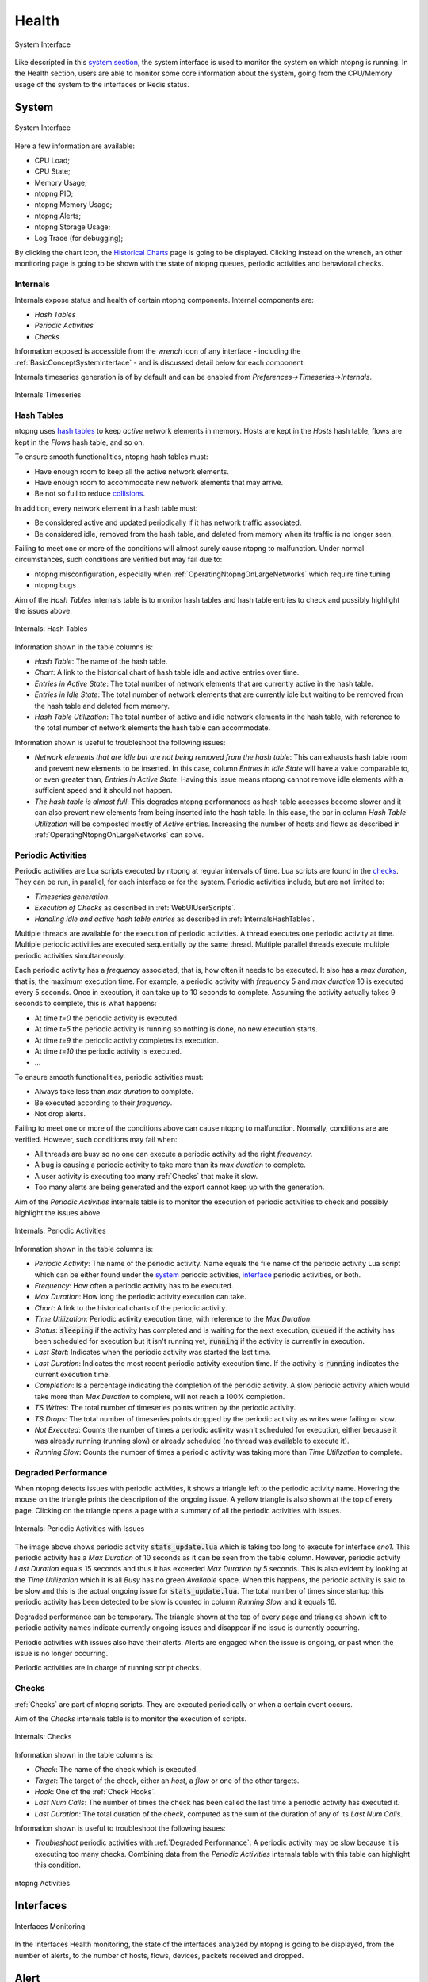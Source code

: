.. _Health:

Health
######

.. figure:: ../img/web_gui_system_interface.png
  :align: center
  :alt: System Interface

  System Interface

Like descripted in this `system section`_, the system interface is used to monitor the system on which ntopng is running.
In the Health section, users are able to monitor some core information about the system, going from the CPU/Memory usage of the system to the interfaces or Redis status.


System
------

.. figure:: ../img/web_gui_system_interface_health.png
  :align: center
  :alt: System Interface

  System Interface

Here a few information are available:

- CPU Load;
- CPU State;
- Memory Usage;
- ntopng PID;
- ntopng Memory Usage;
- ntopng Alerts;
- ntopng Storage Usage;
- Log Trace (for debugging);

By clicking the chart icon, the `Historical Charts`_ page is going to be displayed.
Clicking instead on the wrench, an other monitoring page is going to be shown with the state of ntopng queues, periodic activities and behavioral checks.

.. _Internals:

Internals
^^^^^^^^^

Internals expose status and health of certain ntopng components. Internal components are:

- `Hash Tables`
- `Periodic Activities`
- `Checks`

Information exposed is accessible from the `wrench` icon of any interface - including the :ref:`BasicConceptSystemInterface` - and is discussed detail below for each component.

Internals timeseries generation is of by default and can be enabled from  `Preferences->Timeseries->Internals`.

.. figure:: ../img/internals_timeseries.png
  :align: center
  :alt: Internals Timeseries

  Internals Timeseries

.. _InternalsHashTables:

Hash Tables
^^^^^^^^^^^

ntopng uses `hash tables <https://en.wikipedia.org/wiki/Hash_table>`_ to keep `active` network elements in memory. Hosts are kept in the `Hosts` hash table, flows are kept in the `Flows` hash table, and so on.

To ensure smooth functionalities, ntopng hash tables must:

- Have enough room to keep all the active network elements.
- Have enough room to accommodate new network elements that may arrive.
- Be not so full to reduce `collisions <https://en.wikipedia.org/wiki/Hash_table#Collision_resolution>`_.

In addition, every network element in a hash table must:

- Be considered active and updated periodically if it has network traffic associated.
- Be considered idle, removed from the hash table, and deleted from memory when its traffic is no longer seen.

Failing to meet one or more of the conditions will almost surely cause ntopng to malfunction. Under normal circumstances, such conditions are verified but may fail due to:

- ntopng misconfiguration, especially when :ref:`OperatingNtopngOnLargeNetworks` which require fine tuning
- ntopng bugs

Aim of the `Hash Tables` internals table is to monitor hash tables and hash table entries to check and possibly highlight the issues above.

.. figure:: ../img/internals_hash_tables.png
  :align: center
  :alt: Internals: Hash Tables

  Internals: Hash Tables

Information shown in the table columns is:

- `Hash Table`: The name of the hash table.
- `Chart`: A link to the historical chart of hash table idle and active entries over time.
- `Entries in Active State`: The total number of network elements that are currently active in the hash table.
- `Entries in Idle State`: The total number of network elements that are currently idle but waiting to be removed from the hash table and deleted from memory.
- `Hash Table Utilization`: The total number of active and idle network elements in the hash table, with reference to the total number of network elements the hash table can accommodate.

Information shown is useful to troubleshoot the following issues:

- `Network elements that are idle but are not being removed from the hash table`: This can exhausts hash table room and prevent new elements to be inserted. In this case, column `Entries in Idle State` will have a value comparable to, or even greater than, `Entries in Active State`. Having this issue means ntopng cannot remove idle elements with a sufficient speed and it should not happen.
- `The hash table is almost full`: This degrades ntopng performances as hash table accesses become slower and it can also prevent new elements from being inserted into the hash table. In this case, the bar in column `Hash Table Utilization` will be composted mostly of `Active` entries. Increasing the number of hosts and flows as described in :ref:`OperatingNtopngOnLargeNetworks` can solve.

Periodic Activities
^^^^^^^^^^^^^^^^^^^

Periodic activities are Lua scripts executed by ntopng at regular intervals of time. Lua scripts are found in the `checks <https://github.com/ntop/ntopng/tree/dev/scripts/checks>`_. They can be run, in parallel, for each interface or for the system. Periodic activities include, but are not limited to:

- `Timeseries generation`.
- `Execution of Checks` as described in :ref:`WebUIUserScripts`.
- `Handling idle and active hash table entries` as described in :ref:`InternalsHashTables`.

Multiple threads are available for the execution of periodic activities. A thread executes one periodic activity at time. Multiple periodic activities are executed sequentially by the same thread. Multiple parallel threads execute multiple periodic activities simultaneously.

Each periodic activity has a `frequency` associated, that is, how often it needs to be executed. It also has a `max duration`, that is, the maximum execution time. For example, a periodic activity with `frequency` 5 and `max duration` 10 is executed every 5 seconds. Once in execution, it can take up to 10 seconds to complete. Assuming the activity actually takes 9 seconds to complete, this is what happens:

- At time `t=0`  the periodic activity is executed.
- At time `t=5`  the periodic activity is running so nothing is done, no new execution starts.
- At time `t=9`  the periodic activity completes its execution.
- At time `t=10` the periodic activity is executed.
- ...

To ensure smooth functionalities, periodic activities must:

- Always take less than `max duration` to complete.
- Be executed according to their `frequency`.
- Not drop alerts.

Failing to meet one or more of the conditions above can cause ntopng to malfunction. Normally, conditions are are verified. However, such conditions may fail when:

- All threads are busy so no one can execute a periodic activity ad the right `frequency`.
- A bug is causing a periodic activity to take more than its `max duration` to complete.
- A user activity is executing too many :ref:`Checks` that make it slow.
- Too many alerts are being generated and the export cannot keep up with the generation.


Aim of the `Periodic Activities` internals table is to monitor the execution of periodic activities to check and possibly highlight the issues above.

.. figure:: ../img/internals_periodic_activities.png
  :align: center
  :alt: Internals: Periodic Activities

  Internals: Periodic Activities

Information shown in the table columns is:

- `Periodic Activity`: The name of the periodic activity. Name equals the file name of the periodic activity Lua script which can be either found under the `system <https://github.com/ntop/ntopng/tree/dev/scripts/checks/system>`_ periodic activities, `interface <https://github.com/ntop/ntopng/tree/dev/scripts/checks/interface>`_ periodic activities, or both.
- `Frequency`: How often a periodic activity has to be executed.
- `Max Duration`: How long the periodic activity execution can take.
- `Chart`: A link to the historical charts of the periodic activity.
- `Time Utilization`: Periodic activity execution time, with reference to the `Max Duration`.
- `Status`: :code:`sleeping` if the activity has completed and is waiting for the next execution, :code:`queued` if the activity has been scheduled for execution but it isn't running yet, :code:`running` if the activity is currently in execution.
- `Last Start`: Indicates when the periodic activity was started the last time.
- `Last Duration`: Indicates the most recent periodic activity execution time. If the activity is :code:`running` indicates the current execution time.
- `Completion`: Is a percentage indicating the completion of the periodic activity. A slow periodic activity which would take more than `Max Duration` to complete, will not reach a 100% completion.
- `TS Writes`: The total number of timeseries points written by the periodic activity.
- `TS Drops`: The total number of timeseries points dropped by the periodic activity as writes were failing or slow.
- `Not Executed`: Counts the number of times a periodic activity wasn't scheduled for execution, either because it was already running (running slow) or already scheduled (no thread was available to execute it).
- `Running Slow`: Counts the number of times a periodic activity was taking more than `Time Utilization` to complete.

.. _Degraded Performance:

Degraded Performance
^^^^^^^^^^^^^^^^^^^^

When ntopng detects issues with periodic activities, it shows a triangle left to the periodic activity name. Hovering the mouse on the triangle prints the description of the ongoing issue. A yellow triangle is also shown at the top of every page. Clicking on the triangle opens a page with a summary of all the periodic activities with issues.

.. figure:: ../img/internals_periodic_activities_issues.png
  :align: center
  :alt: Internals: Periodic Activities with Issues

  Internals: Periodic Activities with Issues

The image above shows periodic activity :code:`stats_update.lua` which is taking too long to execute for interface `eno1`. This periodic activity has a `Max Duration` of 10 seconds as it can be seen from the table column. However, periodic activity `Last Duration` equals 15 seconds and thus it has exceeded `Max Duration` by 5 seconds. This is also evident by looking at the `Time Utilization` which it is all `Busy` has no green `Available` space. When this happens, the periodic activity is said to be slow and this is the actual ongoing issue for :code:`stats_update.lua`. The total number of times since startup this periodic activity has been detected to be slow is counted in column `Running Slow` and it equals 16.

Degraded performance can be temporary. The triangle shown at the top of every page and triangles shown left to periodic activity names indicate currently ongoing issues and disappear if no issue is currently occurring.

Periodic activities with issues also have their alerts. Alerts are engaged when the issue is ongoing, or past when the issue is no longer occurring. 

Periodic activities are in charge of running script checks.

Checks
^^^^^^

:ref:`Checks` are part of ntopng scripts. They are executed periodically or when a certain event occurs.

Aim of the `Checks` internals table is to monitor the execution of scripts.

.. figure:: ../img/internals_checks.png
  :align: center
  :alt: Internals: Checks

  Internals: Checks

Information shown in the table columns is:

- `Check`: The name of the check which is executed.
- `Target`: The target of the check, either an `host`, a `flow` or one of the other targets.
- `Hook`: One of the :ref:`Check Hooks`.
- `Last Num Calls`: The number of times the check has been called the last time a periodic activity has executed it.
- `Last Duration`: The total duration of the check, computed as the sum of the duration of any of its `Last Num Calls`.

Information shown is useful to troubleshoot the following issues:

- `Troubleshoot` periodic activities with :ref:`Degraded Performance`: A periodic activity may be slow because it is executing too many checks. Combining data from the `Periodic Activities` internals table with this table can highlight this condition.


.. figure:: ../img/web_gui_system_interface_queues.png
  :align: center
  :alt: ntopng Activities

  ntopng Activities


.. _`system section`: ../basic_concepts/system_interface.html
.. _`Historical Charts`: ./other_components.html


Interfaces
----------

.. figure:: ../img/web_gui_interfaces_monitoring.png
  :align: center
  :alt: Interfaces Monitoring

  Interfaces Monitoring

In the Interfaces Health monitoring, the state of the interfaces analyzed by ntopng is going to be displayed, from the number of alerts, to the number of hosts, 
flows, devices, packets received and dropped.

.. _Alert Monitor:

Alert
-----

This monitor is used to understand if there is some alert loss and how much is the internal queue filled. 

.. figure:: ../img/alert_monitor_home.png
  :align: center
  :alt: The Alert Monitor Home

  The Alert Monitor Home

The overview has the following items:

- :code:`Fill Level/Dropped`: indicates how much is the internal queue filled and the number of alerts dropped.

.. _Redis Monitor:

Redis Monitor
-------------

`Redis <https://redis.io/>`_ is a key-value store used by ntopng to cache data and preferences. Redis runs as an external service both on Linux and on Windows. ntopng connects to Redis using sockets. Failing to connect to Redis would cause ntopng to malfunction. Redis must always be up, running and reachable to ensure ntopng functionalities.

Aim of this monitor is to check Redis health and resources used. The home of the Redis Monitor shows a brief overview

.. figure:: ../img/redis_monitor_home.png
  :align: center
  :alt: The Redis Monitor Home

  The Redis Monitor Home

The overview has three items:

- :code:`health`: A badge which is either green or red, depending on the status of Redis. The badge is green when the Redis Append Only File (AOF) is operational, otherwise the badge is red.
- :code:`ram`: Total memory Redis has obtained from the operating system.
- :code:`database keys`: Total number of keys currently stored in Redis.

ntopng interacts with Redis using `commands <https://redis.io/commands>`_. The number of times each command is issued is reported under the *wrench* page

.. figure:: ../img/redis_monitor_wrench.png
  :align: center
  :alt: The Redis Commands Monitor

  The Redis Commands Monitor

This page is mostly useful to debug anomalous uses of commands and it not really relevant for a user.

Available timeseries are:

- A stacked `Top Commands Call` to have an overview of the top commands used in time.
- RAM used
- Database keys
- Number of calls for a subset of Redis commands used.

Timeseries can be disabled from the :ref:`ntopngPreferences`, tab *Timeseries->System Probes*.

The Redis Monitor is implemented as an ntopng `script <https://github.com/ntop/ntopng/tree/dev/scripts/scripts/redis_monitor>`_.

.. _InfluxDB Monitor:

InfluxDB Monitor
----------------

ntopng features an :ref:`InfluxDB Driver` to export timeseries to `InfluxDB <https://www.influxdata.com/>`_. Using InfluxDB causes ntopng to enable and periodically execute the InfluxDB monitor. The InfluxDB monitor checks InfluxDB health and status. The home of the InfluxDB Monitor shows a brief overview

.. figure:: ../img/influxdb_monitor_home.png
  :align: center
  :alt: The InfluxDB Monitor Home

  The InfluxDB Monitor Home

The overview has the following items:

- :code:`health`: A badge which is either green, yellow or red, depending on the status of InfluxDB. The badge is green when ntopng is correctly exporting to InfluxDB, yellow when there are export errors that are recoverable and didn't cause any data loss, red when export errors are persistent and data loss is occurring.
- :code:`storage utilization`: Total disk space used by InfluxDB.
- :code:`ram`: Total memory InfluxDB has obtained from the operating system.
- :code:`total exports`. Total number of successful writes into InfluxDB. A single write writes multiple points at once.
- :code:`total points`: Total number of points successfully written into InfluxDB.
- :code:`dropped points`: Total number of points dropped due to InfluxDB write failures.
- :code:`series cardinality`: An indication of how challenging is for InfluxDB to `handle written points <https://docs.influxdata.com/influxdb/latest/concepts/glossary/#series-cardinality>`_.

When InfluxDB is temporarily unable to export, the :code:`health` turns yellow.

.. figure:: ../img/influxdb_monitor_temporarily_unable.png
  :align: center
  :alt: InfluxDB Temporarily Unable to Export

  InfluxDB Temporarily Unable to Export

`Temporarily unable to export` means ntopng is actively retrying failing exports. Exports typically fails when InfluxDB is down or cannot ingest new data. After several attempts, ntopng gives up and drops the data it couldn't export. In this case, the :code:`health` turns into red.

.. figure:: ../img/influxdb_monitor_failing.png
  :align: center
  :alt: InfluxDB Failing to Export

  InfluxDB Failing to Export

`Failing to export` also causes alerts to be triggered with the reason of the failure to help the administrator fixing the issue.

ntopng keeps retrying even when the :code:`health` is red to recover as soon as InfluxDB becomes fully functional again.

Timeseries of items shows in the overview are available as well from the *char* page.

.. figure:: ../img/influxdb_monitor_timeseries.png
  :align: center
  :alt: InfluxDB Monitor Timeseries

  InfluxDB Monitor Timeseries

Timeseries can be disabled from the :ref:`ntopngPreferences`, tab *Timeseries->System Probes*.

The InfluxDB monitor is implemented as an ntopng plugin. Source code is available on `gitHub <https://github.com/ntop/ntopng/tree/dev/scripts/plugins/influxdb_monitor>`_.

.. _ClickHouse Monitor:

ClickHouse Monitor
------------------

ntopng features ClickHouse to export flows to `ClickHouse <https://clickhouse.com/>`_. Enabling the export into ClickHouse Database is going to make the :doc:`Historical Flow Explorer <../clickhouse/historical_flow_explorer>` page available.

.. note::
    ClickHouse export is available only with Enterprise license

.. figure:: ../img/clickhouse_monitor_home.png
  :align: center
  :alt: The ClickHouse Monitor Home

  The ClickHouse Monitor Home

The overview has the following items:

- :code:`Health`: A badge which is either green, yellow or red, depending on the status of ClickHouse. The badge is green when ntopng is correctly exporting to ClickHouse, yellow when there are export errors that are recoverable and didn't cause any data loss, red when export errors are persistent and data loss is occurring.
- :code:`Tables Size`: Total disk space used by ClickHouse.
- :code:`Last Errors`: A log trace used to check if some error occurred during the export of the flows
